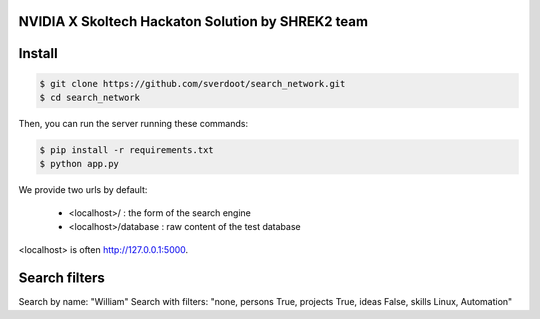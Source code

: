 NVIDIA X Skoltech Hackaton Solution by SHREK2 team
--------------------------------------------------


Install
-------

.. code:: bash

    $ git clone https://github.com/sverdoot/search_network.git
    $ cd search_network


Then, you can run the server running these commands:

.. code:: bash

    $ pip install -r requirements.txt
    $ python app.py

We provide two urls by
default:

    -  <localhost>/ : the form of the search engine
    -  <localhost>/database : raw content of the test database

<localhost> is often http://127.0.0.1:5000.


Search filters
--------------

Search by name: "William"
Search with filters: "none, persons True, projects True, ideas False, skills Linux, Automation"
